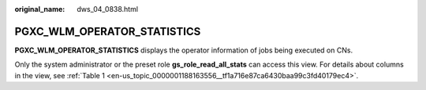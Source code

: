 :original_name: dws_04_0838.html

.. _dws_04_0838:

PGXC_WLM_OPERATOR_STATISTICS
============================

**PGXC_WLM_OPERATOR_STATISTICS** displays the operator information of jobs being executed on CNs.

Only the system administrator or the preset role **gs_role_read_all_stats** can access this view. For details about columns in the view, see :ref:`Table 1 <en-us_topic_0000001188163556__tf1a716e87ca6430baa99c3fd40179ec4>`.
